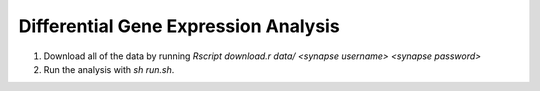 Differential Gene Expression Analysis
=====================================
1. Download all of the data by running `Rscript download.r data/ <synapse username> <synapse password>`
2. Run the analysis with `sh run.sh`.
